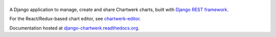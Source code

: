 |chartwerk|
===========

| |PyPI version|   |PyPI|   |Requirements Status|

A Django application to manage, create and share Chartwerk charts, built
with `Django REST framework`_.

For the React/Redux-based chart editor, see `chartwerk-editor`_.

Documentation hosted at `django-chartwerk.readthedocs.org`_.

.. _Django REST framework: http://www.django-rest-framework.org/
.. _chartwerk-editor: https://github.com/DallasMorningNews/chartwerk-editor
.. _django-chartwerk.readthedocs.org: https://django-chartwerk.readthedocs.io

.. |chartwerk| image:: docs/images/logo.png
.. |PyPI version| image:: https://badge.fury.io/py/django-chartwerk.svg
   :target: https://pypi.org/project/django-chartwerk/
.. |PyPI| image:: https://img.shields.io/pypi/status/django-chartwerk.svg
   :target: https://pypi.org/project/django-chartwerk/
.. |Requirements Status| image:: https://img.shields.io/requires/github/DallasMorningNews/django-chartwerk.svg?maxAge=2592000
   :target: https://requires.io/github/DallasMorningNews/django-chartwerk/requirements/?branch=master


